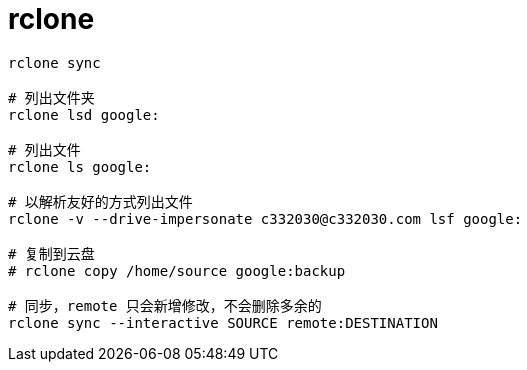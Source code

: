 
= rclone

[source,shell]
----
rclone sync

# 列出文件夹
rclone lsd google:

# 列出文件
rclone ls google:

# 以解析友好的方式列出文件
rclone -v --drive-impersonate c332030@c332030.com lsf google:

# 复制到云盘
# rclone copy /home/source google:backup

# 同步，remote 只会新增修改，不会删除多余的
rclone sync --interactive SOURCE remote:DESTINATION

----
